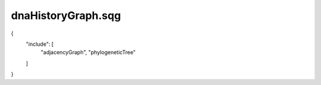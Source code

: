 dnaHistoryGraph.sqg
_________________________________

{
    "include": [
        "adjacencyGraph", 
        "phylogeneticTree"
    ]
}
